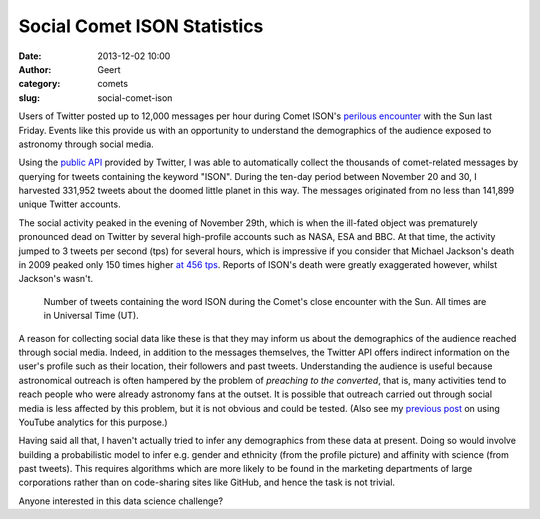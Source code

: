 Social Comet ISON Statistics
############################
:date: 2013-12-02 10:00
:author: Geert
:category: comets
:slug: social-comet-ison

Users of Twitter posted up to 12,000 messages per hour during Comet ISON's `perilous encounter`_ with the Sun last Friday. Events like this provide us with an opportunity to understand the demographics of the audience exposed to astronomy through social media.

Using the `public API`_ provided by Twitter, I was able to automatically collect the thousands of comet-related messages by querying for tweets containing the keyword "ISON". 
During the ten-day period between November 20 and 30, I harvested 331,952 tweets about the doomed little planet in this way. The messages originated from no less than 141,899 unique Twitter accounts.

The social activity peaked in the evening of November 29th, which is when the ill-fated object was prematurely pronounced dead on Twitter by several high-profile accounts such as NASA, ESA and BBC. At that time, the activity jumped to 3 tweets per second (tps) for several hours, which is impressive if you consider that Michael Jackson's death in 2009 peaked only 150 times higher `at 456 tps`_. Reports of ISON's death were greatly exaggerated however, whilst Jackson's wasn't.


.. figure:: |filename|/images/2013-ison-twitter-annotated.png
   :alt: Tweets per hour during Comet ISON's close encounter with the Sun.
   :target: |filename|/images/2013-ison-twitter-annotated.png

   Number of tweets containing the word ISON during the Comet's close encounter with the Sun. All times are in Universal Time (UT).

A reason for collecting social data like these is that they may inform us about the demographics of the audience reached through social media. Indeed, in addition to the messages themselves, the Twitter API offers indirect information on the user's profile such as their location, their followers and past tweets.
Understanding the audience is useful because astronomical outreach is often hampered by the problem of `preaching to the converted`, that is, many activities tend to reach people who were already astronomy fans at the outset. It is possible that outreach carried out through social media is less affected by this problem, but it is not obvious and could be tested. (Also see my `previous post`_ on using YouTube analytics for this purpose.)

Having said all that, I haven't actually tried to infer any demographics from these data at present. Doing so would involve building a probabilistic model to infer e.g. gender and ethnicity (from the profile picture) and affinity with science (from past tweets). This requires algorithms which are more likely to be found in the marketing departments of large corporations rather than on code-sharing sites like GitHub, and hence the task is not trivial. 

Anyone interested in this data science challenge?


.. _perilous encounter: http://www.bbc.co.uk/news/science-environment-25143861
.. _public API: https://dev.twitter.com/docs/api/1.1/post/statuses/filter
.. _at 456 TPS: http://www.telegraph.co.uk/technology/twitter/9945505/Twitter-in-numbers.html
.. _previous post: |filename|2013-03-20-panstarrs-stats.rst